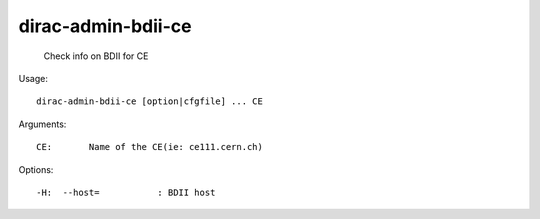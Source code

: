 ==========================
dirac-admin-bdii-ce
==========================

  Check info on BDII for CE

Usage::

  dirac-admin-bdii-ce [option|cfgfile] ... CE

Arguments::

  CE:       Name of the CE(ie: ce111.cern.ch) 

 

Options::

  -H:  --host=           : BDII host 

